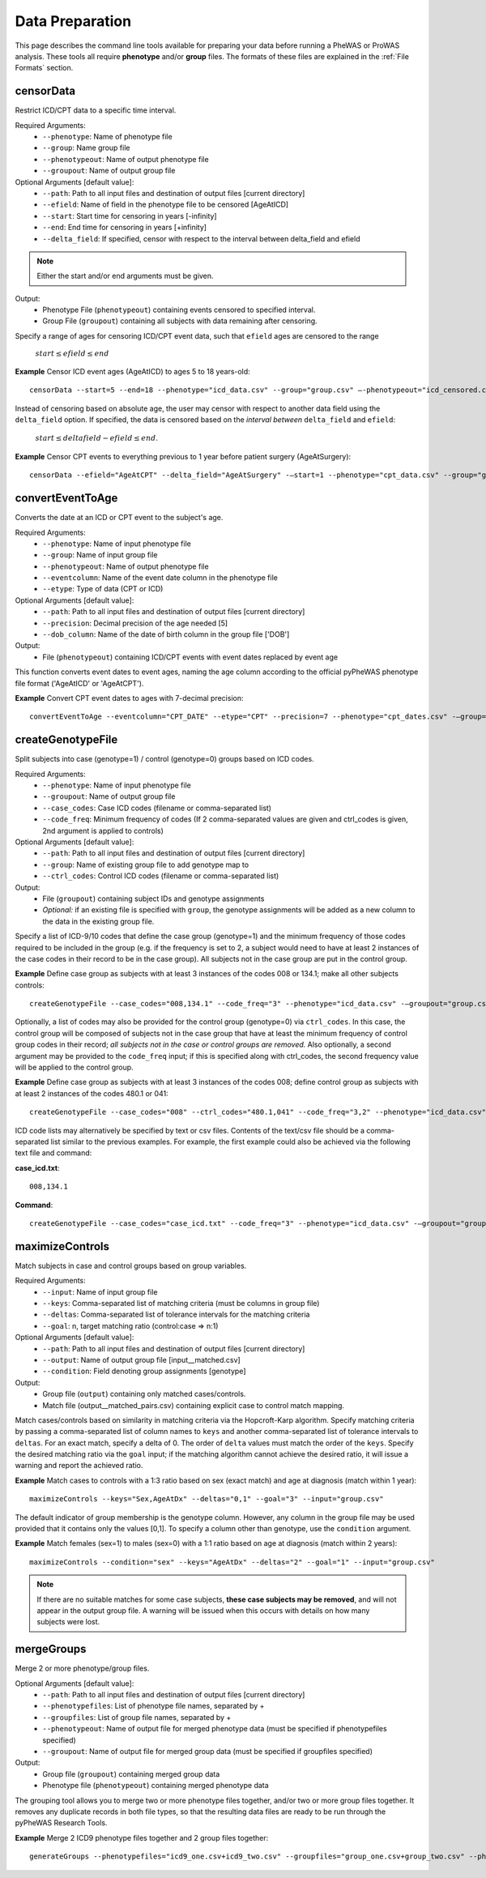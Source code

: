 Data Preparation
================
This page describes the command line tools available for preparing your data before running
a PheWAS or ProWAS analysis. These tools all require **phenotype** and/or **group**
files. The formats of these files are explained in the :ref:`File Formats` section.


censorData
----------
Restrict ICD/CPT data to a specific time interval.

Required Arguments:
 * ``--phenotype``:		Name of phenotype file
 * ``--group``:			Name group file
 * ``--phenotypeout``:	Name of output phenotype file
 * ``--groupout``:		Name of output group file

Optional Arguments [default value]:
 * ``--path``:	        Path to all input files and destination of output files [current directory]
 * ``--efield``:		Name of field in the phenotype file to be censored [AgeAtICD]
 * ``--start``:			Start time for censoring in years [-infinity]
 * ``--end``:			End time for censoring in years [+infinity]
 * ``--delta_field``:	If specified, censor with respect to the interval between delta_field and efield

.. note:: Either the start and/or end arguments must be given.

Output:
 * Phenotype File (``phenotypeout``) containing events censored to specified interval.
 * Group File (``groupout``) containing all subjects with data remaining after censoring.


Specify a range of ages for censoring ICD/CPT event data, such that ``efield`` ages are
censored to the range

        :math:`start \leq efield \leq end`

**Example** Censor ICD event ages (AgeAtICD) to ages 5 to 18 years-old::

		censorData --start=5 --end=18 --phenotype="icd_data.csv" --group="group.csv" —-phenotypeout="icd_censored.csv" —groupout="group_censored.csv"


Instead of censoring based on absolute age, the user may censor with respect to
another data field using the ``delta_field`` option. If specified, the data is
censored based on the *interval between* ``delta_field`` and ``efield``:

        :math:`start \leq deltafield - efield \leq end`.

**Example** Censor CPT events to everything previous to 1 year before patient surgery (AgeAtSurgery)::

		censorData --efield="AgeAtCPT" --delta_field="AgeAtSurgery" -—start=1 --phenotype="cpt_data.csv" --group="group.csv" —-phenotypeout="cpt_censored.csv" —groupout="group_censored.csv"


convertEventToAge
-----------------
Converts the date at an ICD or CPT event to the subject's age.

Required Arguments:
 * ``--phenotype``:     Name of input phenotype file
 * ``--group``:	        Name of input group file
 * ``--phenotypeout``:  Name of output phenotype file
 * ``--eventcolumn``:	Name of the event date column in the phenotype file
 * ``--etype``:         Type of data (CPT or ICD)

Optional Arguments [default value]:
 * ``--path``:	        Path to all input files and destination of output files [current directory]
 * ``--precision``:	    Decimal precision of the age needed [5]
 * ``--dob_column``:    Name of the date of birth column in the group file ['DOB']

Output:
 * File (``phenotypeout``) containing ICD/CPT events with event dates replaced by event age

This function converts event dates to event ages, naming the age column according
to the official pyPheWAS phenotype file format ('AgeAtICD' or 'AgeAtCPT').

**Example** Convert CPT event dates to ages with 7-decimal precision::

        convertEventToAge --eventcolumn="CPT_DATE" --etype="CPT" --precision=7 --phenotype="cpt_dates.csv" -—group="group.csv" --phenotypeout="cpt_ages.csv"



createGenotypeFile
------------------
Split subjects into case (genotype=1) / control (genotype=0) groups based on ICD codes.

Required Arguments:
 * ``--phenotype``: Name of input phenotype file
 * ``--groupout``: Name of output group file
 * ``--case_codes``: Case ICD codes (filename or comma-separated list)
 * ``--code_freq``: Minimum frequency of codes (If 2 comma-separated values are
   given and ctrl_codes is given, 2nd argument is applied to controls)

Optional Arguments [default value]:
 * ``--path``: Path to all input files and destination of output files [current directory]
 * ``--group``: Name of existing group file to add genotype map to
 * ``--ctrl_codes``: Control ICD codes (filename or comma-separated list)

Output:
 * File (``groupout``) containing subject IDs and genotype assignments
 * *Optional:* if an existing file is specified with ``group``, the genotype
   assignments will be added as a new column to the data in the existing group file.

Specify a list of ICD-9/10 codes that define the case group (genotype=1) and the minimum
frequency of those codes required to be included in the group (e.g. if the
frequency is set to 2, a subject would need to have at least 2 instances of the
case codes in their record to be in the case group). All subjects not in the
case group are put in the control group.

**Example** Define case group as subjects with at least 3 instances of the codes
008 or 134.1; make all other subjects controls::

        createGenotypeFile --case_codes="008,134.1" --code_freq="3" --phenotype="icd_data.csv" -—groupout="group.csv"


Optionally, a list of codes may also be provided for the control group
(genotype=0) via ``ctrl_codes``. In this case, the control group will be composed of subjects not
in the case group that have at least the minimum frequency of control group codes
in their record; *all subjects not in the case or control groups are removed.*
Also optionally, a second argument may be provided to the ``code_freq`` input;
if this is specified along with ctrl_codes, the second frequency value will be
applied to the control group.

**Example** Define case group as subjects with at least 3 instances of the codes 008;
define control group as subjects with at least 2 instances of the codes 480.1 or 041::

        createGenotypeFile --case_codes="008" --ctrl_codes="480.1,041" --code_freq="3,2" --phenotype="icd_data.csv" -—groupout="group.csv"


ICD code lists may alternatively be specified by text or csv files. Contents of the
text/csv file should be a comma-separated list similar to the previous examples.
For example, the first example could also be achieved via the following text file and
command:

**case_icd.txt**::

    008,134.1

**Command**::

    createGenotypeFile --case_codes="case_icd.txt" --code_freq="3" --phenotype="icd_data.csv" -—groupout="group.csv"



maximizeControls
----------------
Match subjects in case and control groups based on group variables.

Required Arguments:
 * ``--input``:     Name of input group file
 * ``--keys``:      Comma-separated list of matching criteria (must be columns in group file)
 * ``--deltas``:	Comma-separated list of tolerance intervals for the matching criteria
 * ``--goal``:      n, target matching ratio (control:case => n:1)

Optional Arguments [default value]:
 * ``--path``:      Path to all input files and destination of output files [current directory]
 * ``--output``:	Name of output group file [input__matched.csv]
 * ``--condition``: Field denoting group assignments [genotype]

Output:
 * Group file (``output``) containing only matched cases/controls.
 * Match file (output__matched_pairs.csv) containing explicit case to control match mapping.

Match cases/controls based on similarity in matching criteria via the Hopcroft-Karp algorithm.
Specify matching criteria by passing a comma-separated list of column names to ``keys`` and
another comma-separated list of tolerance intervals to ``deltas``. For an exact match,
specify a delta of 0. The order of
``delta`` values must match the order of the ``keys``. Specify the desired matching
ratio via the ``goal`` input; if the matching algorithm cannot achieve the desired
ratio, it will issue a warning and report the achieved ratio.

**Example** Match cases to controls with a 1:3 ratio based on sex (exact match)
and age at diagnosis (match within 1 year)::

		maximizeControls --keys="Sex,AgeAtDx" --deltas="0,1" --goal="3" --input="group.csv"

The default indicator of group membership is the genotype column. However, any
column in the group file may be used provided that it contains only the values [0,1].
To specify a column other than genotype, use the ``condition`` argument.

**Example** Match females (sex=1) to males (sex=0) with a 1:1 ratio based on age at
diagnosis (match within 2 years)::

		maximizeControls --condition="sex" --keys="AgeAtDx" --deltas="2" --goal="1" --input="group.csv"

.. note::
    If there are no suitable matches for some case subjects, **these case subjects may
    be removed**, and will not appear in the output group file. A warning will be issued
    when this occurs with details on how many subjects were lost.

mergeGroups
-----------
Merge 2 or more phenotype/group files.

Optional Arguments [default value]:
 * ``--path``:			        Path to all input files and destination of output files [current directory]
 * ``--phenotypefiles``:		List of phenotype file names, separated by +
 * ``--groupfiles``:			List of group file names, separated by +
 * ``--phenotypeout``:			Name of output file for merged phenotype data (must be specified if phenotypefiles specified)
 * ``--groupout``:				Name of output file for merged group data (must be specified if groupfiles specified)

Output:
 * Group file (``groupout``) containing merged group data
 * Phenotype file (``phenotypeout``) containing merged phenotype data


The grouping tool allows you to merge two or more phenotype files together, and/or two or
more group files together. It removes any duplicate records in both file types,
so that the resulting data files are ready to be run through the pyPheWAS Research Tools.


**Example** Merge 2 ICD9 phenotype files together and 2 group files together::

		generateGroups --phenotypefiles="icd9_one.csv+icd9_two.csv" --groupfiles="group_one.csv+group_two.csv" --phenotypeout="new_icd9.csv" --groupout="new_group.csv"
